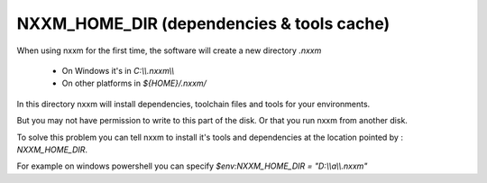 *********************************************
NXXM_HOME_DIR (dependencies & tools cache)
*********************************************

When using nxxm for the first time, the software will create a new directory `.nxxm` 

  - On Windows it's in `C:\\\\.nxxm\\\\`
  - On other platforms in `${HOME}/.nxxm/`

In this directory nxxm will install dependencies, toolchain files and tools for your environments.

But you may not have permission to write to this part of the disk. Or that you run nxxm from another disk.

To solve this problem you can tell nxxm to install it's tools and dependencies at the location pointed by : `NXXM_HOME_DIR`.

For example on windows powershell you can specify `$env:NXXM_HOME_DIR = "D:\\\\a\\\\.nxxm"`
